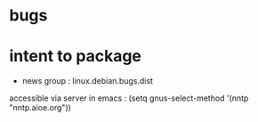 * bugs 
* intent to package 
  * news group : linux.debian.bugs.dist
  accessible via server in emacs :
  (setq gnus-select-method '(nntp "nntp.aioe.org"))


